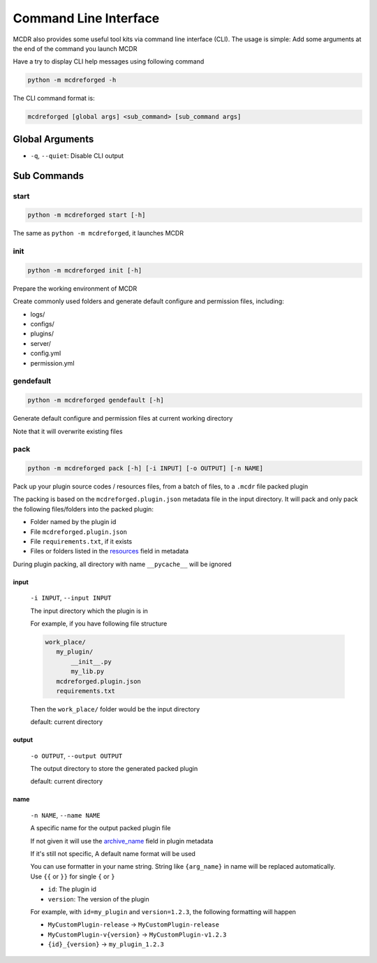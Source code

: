 
Command Line Interface
======================

MCDR also provides some useful tool kits via command line interface (CLI). The usage is simple: Add some arguments at the end of the command you launch MCDR

Have a try to display CLI help messages using following command

.. code-block::

    python -m mcdreforged -h

The CLI command format is:

.. code-block::

     mcdreforged [global args] <sub_command> [sub_command args]

Global Arguments
----------------

* ``-q``, ``--quiet``: Disable CLI output

Sub Commands
------------

start
^^^^^

.. code-block::

    python -m mcdreforged start [-h]

The same as ``python -m mcdreforged``, it launches MCDR

init
^^^^

.. code-block::

    python -m mcdreforged init [-h]

Prepare the working environment of MCDR

Create commonly used folders and generate default configure and permission files, including:

* logs/
* configs/
* plugins/
* server/
* config.yml
* permission.yml

gendefault
^^^^^^^^^^

.. code-block::

    python -m mcdreforged gendefault [-h]

Generate default configure and permission files at current working directory

Note that it will overwrite existing files

pack
^^^^

.. code-block::

    python -m mcdreforged pack [-h] [-i INPUT] [-o OUTPUT] [-n NAME]

Pack up your plugin source codes / resources files, from a batch of files, to a ``.mcdr`` file packed plugin

The packing is based on the ``mcdreforged.plugin.json`` metadata file in the input directory. It will pack and only pack the following files/folders into the packed plugin:

* Folder named by the plugin id
* File ``mcdreforged.plugin.json``
* File ``requirements.txt``, if it exists
* Files or folders listed in the `resources <metadata.html#resources>`__ field in metadata


During plugin packing, all directory with name ``__pycache__`` will be ignored

input
"""""

    ``-i INPUT``, ``--input INPUT``

    The input directory which the plugin is in

    For example, if you have following file structure

    .. code-block::

        work_place/
           my_plugin/
               __init__.py
               my_lib.py
           mcdreforged.plugin.json
           requirements.txt

    Then the ``work_place/`` folder would be the input directory

    default: current directory

output
""""""

    ``-o OUTPUT``, ``--output OUTPUT``

    The output directory to store the generated packed plugin

    default: current directory

name
""""

    ``-n NAME``, ``--name NAME``

    A specific name for the output packed plugin file

    If not given it will use the `archive_name <metadata.html#archive-name>`__ field in plugin metadata

    If it's still not specific, A default name format will be used

    You can use formatter in your name string. String like ``{arg_name}`` in name will be replaced automatically. Use ``{{`` or ``}}`` for single ``{`` or ``}``

    * ``id``: The plugin id
    * ``version``: The version of the plugin

    For example, with ``id=my_plugin`` and ``version=1.2.3``, the following formatting will happen

    * ``MyCustomPlugin-release`` -> ``MyCustomPlugin-release``
    * ``MyCustomPlugin-v{version}`` -> ``MyCustomPlugin-v1.2.3``
    * ``{id}_{version}`` -> ``my_plugin_1.2.3``

